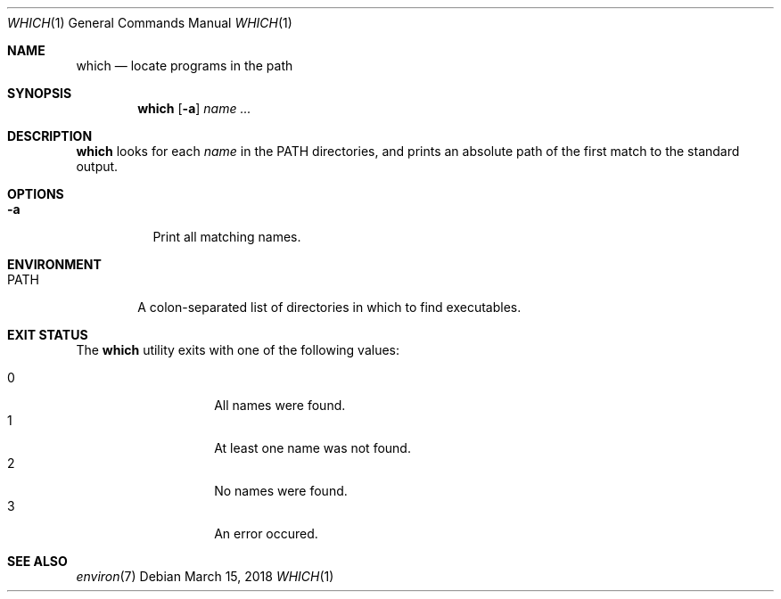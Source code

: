 .Dd March 15, 2018
.Dt WHICH 1
.Os
.Sh NAME
.Nm which
.Nd locate programs in the path
.Sh SYNOPSIS
.Nm
.Op Fl a
.Ar name ...
.Sh DESCRIPTION
.Nm
looks for each
.Ar name
in the
.Ev PATH
directories, and prints an absolute path of
the first match to the standard output.
.Sh OPTIONS
.Bl -tag -width Ds
.It Fl a
Print all matching names.
.El
.Sh ENVIRONMENT
.Bl -tag -width PATH
.It Ev PATH
A colon-separated list of directories in which to find executables.
.El
.Sh EXIT STATUS
The
.Nm
utility exits with one of the following values:
.Pp
.Bl -tag -width indent -offset indent -compact
.It 0
All names were found.
.It 1
At least one name was not found.
.It 2
No names were found.
.It 3
An error occured.
.El
.Sh SEE ALSO
.Xr environ 7
